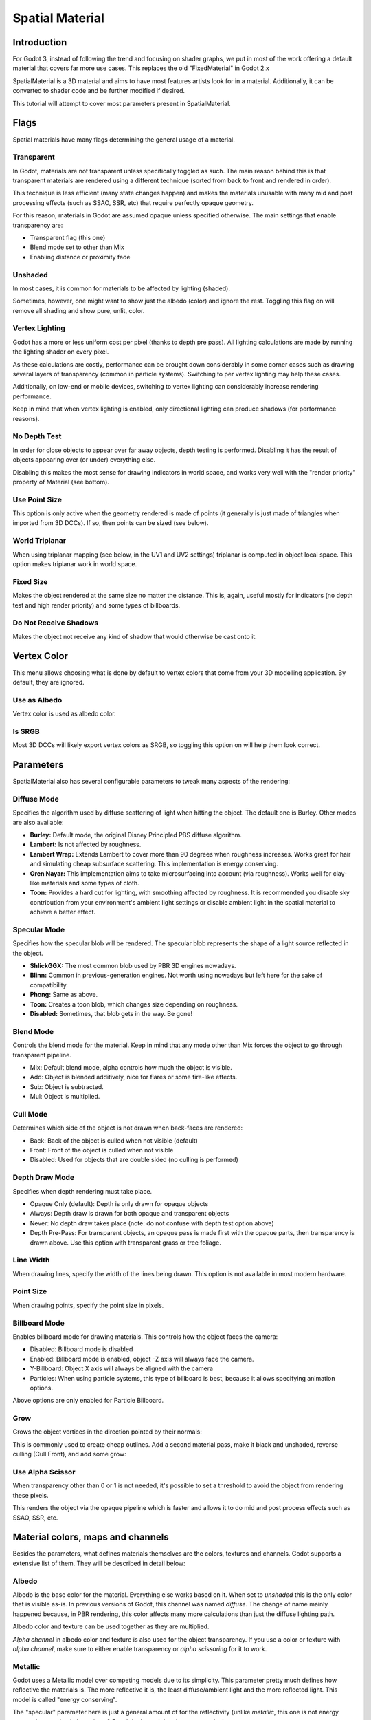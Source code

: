 .. _doc_spatial_material:

Spatial Material
================

Introduction
------------

For Godot 3, instead of following the trend and focusing on shader graphs,
we put in most of the work offering a default material that covers far
more use cases. This replaces the old "FixedMaterial" in Godot 2.x

SpatialMaterial is a 3D material and aims to have most features
artists look for in a material. Additionally, it can be converted
to shader code and be further modified if desired.

This tutorial will attempt to cover most parameters present in SpatialMaterial.

Flags
-----

Spatial materials have many flags determining the general usage of a material.

.. image:: img/spatial_material1.png

Transparent
~~~~~~~~~~~

In Godot, materials are not transparent unless specifically toggled as such.
The main reason behind this is that transparent materials are rendered
using a different technique (sorted from back to front and rendered in order).

This technique is less efficient (many state changes happen) and makes the materials
unusable with many mid and post processing effects (such as SSAO, SSR, etc) that
require perfectly opaque geometry.

For this reason, materials in Godot are assumed opaque unless specified otherwise.
The main settings that enable transparency are:

* Transparent flag (this one)
* Blend mode set to other than Mix
* Enabling distance or proximity fade

Unshaded
~~~~~~~~

In most cases, it is common for materials to be affected by lighting (shaded).

Sometimes, however, one might want to show just the albedo (color) and ignore the rest. Toggling this flag on will remove all shading and show pure, unlit, color.

.. image:: img/spatial_material26.png

Vertex Lighting
~~~~~~~~~~~~~~~

Godot has a more or less uniform cost per pixel (thanks to depth pre pass). All lighting calculations are made
by running the lighting shader on every pixel.

As these calculations are costly, performance can be brought down considerably in some corner cases such as drawing
several layers of transparency (common in particle systems). Switching to per vertex lighting may help these cases.

Additionally, on low-end or mobile devices, switching to vertex lighting can considerably increase rendering performance.


.. image:: img/spatial_material2.png

Keep in mind that when vertex lighting is enabled, only directional lighting can produce shadows (for performance reasons).

No Depth Test
~~~~~~~~~~~~~

In order for close objects to appear over far away objects, depth testing is performed.
Disabling it has the result of objects appearing over (or under) everything else.

Disabling this makes the most sense for drawing indicators in world space, and works
very well with the "render priority" property of Material (see bottom).

.. image:: img/spatial_material3.png

Use Point Size
~~~~~~~~~~~~~~~

This option is only active when the geometry rendered is made of points
(it generally is just made of triangles when imported from 3D DCCs).
If so, then points can be sized (see below).

World Triplanar
~~~~~~~~~~~~~~~

When using triplanar mapping (see below, in the UV1 and UV2 settings) triplanar
is computed in object local space. This option makes triplanar work in world space.

Fixed Size
~~~~~~~~~~

Makes the object rendered at the same size no matter the distance. This is, again,
useful mostly for indicators (no depth test and high render priority) and some types of billboards.

Do Not Receive Shadows
~~~~~~~~~~~~~~~~~~~~~~

Makes the object not receive any kind of shadow that would otherwise be cast onto it.

Vertex Color
------------

This menu allows choosing what is done by default to vertex colors that come
from your 3D modelling application. By default, they are ignored.

.. image:: img/spatial_material4.png

Use as Albedo
~~~~~~~~~~~~~

Vertex color is used as albedo color.

Is SRGB
~~~~~~~

Most 3D DCCs will likely export vertex colors as SRGB, so toggling this option on will help them
look correct.


Parameters
-----------

SpatialMaterial also has several configurable parameters to tweak many aspects of the rendering:

.. image:: img/spatial_material5.png

Diffuse Mode
~~~~~~~~~~~~

Specifies the algorithm used by diffuse scattering of light when hitting the object. The
default one is Burley. Other modes are also available:

* **Burley:** Default mode, the original Disney Principled PBS diffuse algorithm.
* **Lambert:** Is not affected by roughness.
* **Lambert Wrap:** Extends Lambert to cover more than 90 degrees when roughness increases. Works great for hair and simulating cheap subsurface scattering. This implementation is energy conserving.
* **Oren Nayar:** This implementation aims to take microsurfacing into account (via roughness). Works well for clay-like materials and some types of cloth.
* **Toon:** Provides a hard cut for lighting, with smoothing affected by roughness. It is recommended you disable sky contribution from your environment's ambient light settings or disable ambient light in the spatial material to achieve a better effect.

.. image:: img/spatial_material6.png

Specular Mode
~~~~~~~~~~~~~

Specifies how the specular blob will be rendered. The specular blob represents the shape of a light source reflected in the object.

* **ShlickGGX:** The most common blob used by PBR 3D engines nowadays.
* **Blinn:** Common in previous-generation engines. Not worth using nowadays but left here for the sake of compatibility.
* **Phong:** Same as above.
* **Toon:** Creates a toon blob, which changes size depending on roughness.
* **Disabled:** Sometimes, that blob gets in the way. Be gone!

.. image:: img/spatial_material7.png


Blend Mode
~~~~~~~~~~

Controls the blend mode for the material. Keep in mind that any mode other than Mix forces the object to go through transparent pipeline.

* Mix: Default blend mode, alpha controls how much the object is visible.
* Add: Object is blended additively, nice for flares or some fire-like effects.
* Sub: Object is subtracted.
* Mul: Object is multiplied.

.. image:: img/spatial_material8.png

Cull Mode
~~~~~~~~~

Determines which side of the object is not drawn when back-faces are rendered:

* Back: Back of the object is culled when not visible (default)
* Front: Front of the object is culled when not visible
* Disabled: Used for objects that are double sided (no culling is performed)

Depth Draw Mode
~~~~~~~~~~~~~~~

Specifies when depth rendering must take place.

* Opaque Only (default): Depth is only drawn for opaque objects
* Always: Depth draw is drawn for both opaque and transparent objects
* Never: No depth draw takes place (note: do not confuse with depth test option above)
* Depth Pre-Pass: For transparent objects, an opaque pass is made first with the opaque parts,
  then transparency is drawn above. Use this option with transparent grass or tree foliage.

.. image:: img/material_depth_draw.png

Line Width
~~~~~~~~~~

When drawing lines, specify the width of the lines being drawn. This option is not available in most modern hardware.

Point Size
~~~~~~~~~~

When drawing points, specify the point size in pixels.

Billboard Mode
~~~~~~~~~~~~~~

Enables billboard mode for drawing materials. This controls how the object faces the camera:

* Disabled: Billboard mode is disabled
* Enabled: Billboard mode is enabled, object -Z axis will always face the camera.
* Y-Billboard: Object X axis will always be aligned with the camera
* Particles: When using particle systems, this type of billboard is best, because it allows specifying animation options.

.. image:: img/spatial_material9.png

Above options are only enabled for Particle Billboard.

Grow
~~~~

Grows the object vertices in the direction pointed by their normals:

.. image:: img/spatial_material10.png

This is commonly used to create cheap outlines. Add a second material pass, make it black and unshaded, reverse culling (Cull Front), and add some grow:

.. image:: img/spatial_material11.png


Use Alpha Scissor
~~~~~~~~~~~~~~~~~

When transparency other than 0 or 1 is not needed, it's possible to set a threshold to avoid the object from rendering these pixels.

.. image:: img/spatial_material12.png

This renders the object via the opaque pipeline which is faster and allows it to do mid and post process effects such as SSAO, SSR, etc.

Material colors, maps and channels
----------------------------------

Besides the parameters, what defines materials themselves are the colors, textures and channels. Godot supports a extensive list of them. They will be described in detail below:

Albedo
~~~~~~

Albedo is the base color for the material. Everything else works based on it.
When set to *unshaded* this is the only color that is visible as-is.
In previous versions of Godot, this channel was named *diffuse*. The change of
name mainly happened because, in PBR rendering, this color affects many more
calculations than just the diffuse lighting path.

Albedo color and texture can be used together as they are multiplied.

*Alpha channel* in albedo color and texture is also used for the object transparency.
If you use a color or texture with *alpha channel*, make sure to either enable
transparency or *alpha scissoring* for it to work.

Metallic
~~~~~~~~

Godot uses a Metallic model over competing models due to its simplicity.
This parameter pretty much defines how reflective the materials is. The more
reflective it is, the least diffuse/ambient light and the more reflected light.
This model is called "energy conserving".

The "specular" parameter here is just a general amount of for the reflectivity
(unlike *metallic*, this one is not energy conserving, so simply leave it as 0.5
and don't touch it unless you need to).

The minimum internal reflectivity is 0.04, so (just like in real life) it's
impossible to make a material completely unreflective.

.. image:: img/spatial_material13.png

Roughness
~~~~~~~~~

Roughness affects mainly the way reflection happens. A value of 0 makes it a
perfect mirror while a value of 1 completely blurs the reflection (simulating the natural microsurfacing).
Most common types of materials can be achieved from the right combination of *Metallic* and *Roughness*.

.. image:: img/spatial_material14.png

Emission
~~~~~~~~

Emission specifies how much light is emitted by the material (keep in mind this
does not do lighting on surrounding geometry unless GI Probe is used).
This value is just added to the resulting final image and is not affected by other lighting in the scene.


.. image:: img/spatial_material15.png


Normalmap
~~~~~~~~~

Normal mapping allows to set a texture that represents finer shape detail.
This does not modify geometry, just the incident angle for light.
In Godot, only R and G are used for normalmaps, in order to attain better compatibility.

.. image:: img/spatial_material16.png

Rim
~~~

Some fabrics have small micro fur that causes light to scatter around it. Godot
emulates this with the *rim* parameter. Unlike other rim lighting implementations
which just use the emission channel, this one actually takes light into account
(no light means no rim). This makes the effect considerably more believable.

.. image:: img/spatial_material17.png

Rim size depends on roughness, and there is a special parameter to specify how
it must be colored. If *tint* is 0, the color of the light is used for the rim. If *tint* is 1,
then the albedo of the material is used. Using intermediate values generally works best.

Clearcoat
~~~~~~~~~

The *clearcoat* parameter is used mostly to add a *secondary* pass of transparent
coat to the material. This is common in car paint and toys.
In practice, it's a smaller specular blob added on top of the existing material.

Anisotropy
~~~~~~~~~~

Changes the shape of the specular blow and aligns it to tangent space. Anisotropy
is commonly used with hair, or to make materials such as brushed aluminium more realistic.
It works especially well when combined with flowmaps.

.. image:: img/spatial_material18.png


Ambient Occlusion
~~~~~~~~~~~~~~~~~~

In Godot's new PBR workflow, it is possible to specify a pre-baked ambient occlusion map.
This map affects how much ambient light reaches each surface of the object (it does not affect direct light).
While it is possible to use Screen Space Ambient Occlusion (SSAO) to generate AO,
nothing will beat the quality of a nicely baked AO map. It is recommended to pre-bake AO whenever possible.

.. image:: img/spatial_material19.png

Depth
~~~~~

Setting a depth map to a material produces a ray-marched search to emulate the
proper displacement of cavities along the view direction. This is not real added geometry, but an illusion of depth.
It may not work for complex objects, but it produces a realistic depth effect for textures.
For best results, *Depth* should be used together with normal mapping.

.. image:: img/spatial_material20.png

Subsurface Scattering
~~~~~~~~~~~~~~~~~~~~~

This effect emulates light that goes beneath an object's surface, is scattered,
and then comes out. It's useful to make realistic skin, marble, colored liquids, etc.

.. image:: img/spatial_material21.png


Transmission
~~~~~~~~~~~~

Controls how much light from the lit side (visible to light) is transferred to
the dark side (opposite side to light). This works well for thin objects such as
tree/plant leaves, grass, human ears, etc.

.. image:: img/spatial_material22.png

Refraction
~~~~~~~~~~~

When refraction is enabled, it supersedes alpha blending, and Godot attempts to
fetch information from behind the object being rendered instead. This allows distorting the transparency
in a way similar to refraction.

.. image:: img/spatial_material23.png

Detail
~~~~~~

Godot allows using secondary albedo and normal maps to generate a detail texture,
which can be blended in many ways. Combining with secondary UV or triplanar modes,
many interesting textures can be achieved.

.. image:: img/spatial_material24.png

UV1 and UV2
~~~~~~~~~~~~

Godot supports 2 UV channels per material. Secondary UV is often useful for AO or
Emission (baked light). UVs can be scaled and offseted which is useful in textures with repeat.

Triplanar Mapping
~~~~~~~~~~~~~~~~~

Triplanar mapping is supported for both UV1 and UV2. This is an alternative way
to obtain texture coordinates, often called "Autotexture".
Textures are sampled in X,Y and Z and blended by the normal.
Triplanar can be either worldspace or object space.

In the image below, you can see how all primitives share the same material with
world triplanar, so bricks continue smoothly between them.

.. image:: img/spatial_material25.png

Proximity and Distance Fade
----------------------------

Godot allows materials to fade by proximity to each other as well as depending on the distance to the viewer.
Proximity fade is useful for effects such as soft particles or a mass of water with a smooth blending to the shores.
Distance fade is useful for light shafts or indicators that are only present after a given distance.

Keep in mind enabling these enables alpha blending, so abusing them for a whole scene is not generally a good idea.

.. image:: img/spatial_material_proxfade.gif

Render Priority
---------------

Rendering order can be changed for objects although this is mostly useful for
transparent objects (or opaque objects that do depth draw but no color draw, useful for cracks on the floor).

